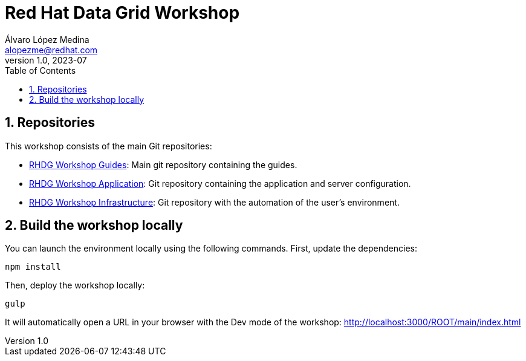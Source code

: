 = Red Hat Data Grid Workshop
Álvaro López Medina <alopezme@redhat.com>
v1.0, 2023-07
// Metadata
:description: This repository contains guides for a RH Data Grid workshop.
:keywords: infinispan, datagrid, openshift, red hat, workshop
// Create TOC wherever needed
:toc: macro
:sectanchors:
:sectnumlevels: 3
:sectnums: 
:source-highlighter: pygments
:imagesdir: docs/images
// Start: Enable admonition icons
ifdef::env-github[]
:tip-caption: :bulb:
:note-caption: :information_source:
:important-caption: :heavy_exclamation_mark:
:caution-caption: :fire:
:warning-caption: :warning:
// Icons for GitHub
:yes: :heavy_check_mark:
:no: :x:
endif::[]
ifndef::env-github[]
:icons: font
// Icons not for GitHub
:yes: icon:check[]
:no: icon:times[]
endif::[]

// Create the Table of contents here
toc::[]


== Repositories

This workshop consists of the main Git repositories:

* https://github.com/alvarolop/rhdg-workshop[RHDG Workshop Guides]: Main git repository containing the guides.
* https://github.com/alvarolop/rhdg-workshop-app[RHDG Workshop Application]: Git repository containing the application and server configuration.
* https://github.com/alvarolop/rhdg-workshop-infra[RHDG Workshop Infrastructure]: Git repository with the automation of the user's environment.

== Build the workshop locally

You can launch the environment locally using the following commands. First, update the dependencies:

[source, bash]
----
npm install
----

Then, deploy the workshop locally:

[source, bash]
----
gulp
----

It will automatically open a URL in your browser with the Dev mode of the workshop: http://localhost:3000/ROOT/main/index.html
